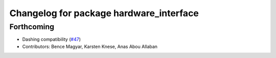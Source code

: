 ^^^^^^^^^^^^^^^^^^^^^^^^^^^^^^^^^^^^^^^^
Changelog for package hardware_interface
^^^^^^^^^^^^^^^^^^^^^^^^^^^^^^^^^^^^^^^^

Forthcoming
-----------
* Dashing compatibility (`#47 <https://github.com/ros-controls/ros2_control/issues/47>`_)
* Contributors: Bence Magyar, Karsten Knese, Anas Abou Allaban
